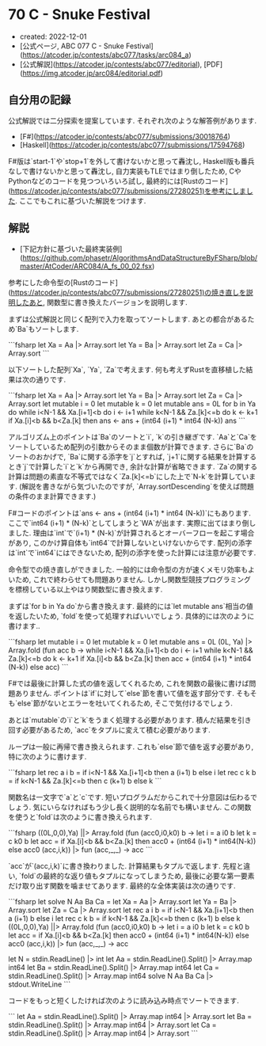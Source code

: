 * 70 C - Snuke Festival
- created: 2022-12-01
- [公式ページ, ABC 077 C - Snuke Festival](https://atcoder.jp/contests/abc077/tasks/arc084_a)
- [公式解説](https://atcoder.jp/contests/abc077/editorial), [PDF](https://img.atcoder.jp/arc084/editorial.pdf)

** 自分用の記録
公式解説では二分探索を提案しています.
それぞれ次のような解答例があります.

- [F#](https://atcoder.jp/contests/abc077/submissions/30018764)
- [Haskell](https://atcoder.jp/contests/abc077/submissions/17594768)

F#版は`start-1`や`stop+1`を外して書けないかと思って轟沈し,
Haskell版も番兵なしで書けないかと思って轟沈し,
自力実装もTLEではまり倒したため,
CやPythonなどのコードを見つついろいろ試し,
最終的には[Rustのコード](https://atcoder.jp/contests/abc077/submissions/27280251)を参考にしました.
ここでもこれに基づいた解説をつけます.

** 解説
- [下記方針に基づいた最終実装例](https://github.com/phasetr/AlgorithmsAndDataStructureByFSharp/blob/master/AtCoder/ARC084/A_fs_00_02.fsx)

参考にした命令型の[Rustのコード](https://atcoder.jp/contests/abc077/submissions/27280251)の焼き直しを説明したあと,
関数型に書き換えたバージョンを説明します.

まずは公式解説と同じく配列で入力を取ってソートします.
あとの都合があるため`Ba`もソートします.

```fsharp
  let Xa = Aa |> Array.sort
  let Ya = Ba |> Array.sort
  let Za = Ca |> Array.sort
```

以下ソートした配列`Xa`, `Ya`, `Za`で考えます.
何も考えずRustを直移植した結果は次の通りです.

```fsharp
  let Xa = Aa |> Array.sort
  let Ya = Ba |> Array.sort
  let Za = Ca |> Array.sort
  let mutable i = 0
  let mutable k = 0
  let mutable ans = 0L
  for b in Ya do
    while i<N-1 && Xa.[i+1]<b do i <- i+1
    while k<N-1 && Za.[k]<=b  do k <- k+1
    if Xa.[i]<b && b<Za.[k] then ans <- ans + (int64 (i+1) * int64 (N-k))
  ans
```

アルゴリズム上のポイントは`Ba`のソートと`i`, `k`の引き継ぎです.
`Aa`と`Ca`をソートしているため配列の引数からそのまま個数が計算できます.
さらに`Ba`のソートのおかげで,
`Ba`に関する添字を`j`とすれば,
`j+1`に関する結果を計算するとき`j`で計算した`i`と`k`から再開でき,
余計な計算が省略できます.
`Za`の関する計算は問題の素直な不等式ではなく`Za.[k]<=b`にした上で`N-k`を計算しています.
(解説を書きながら気づいたのですが,
`Array.sortDescending`を使えば問題の条件のまま計算できます.)

F#コードのポイントは`ans <- ans + (int64 (i+1) * int64 (N-k))`にもあります.
ここで`int64 (i+1) * (N-k)`としてしまうと`WA`が出ます.
実際に出てはまり倒しました.
理由は`int`で`(i+1) * (N-k)`が計算されるとオーバーフローを起こす場合があり,
このかけ算自体も`int64`で計算しないといけないからです.
配列の添字は`int`で`int64`にはできないため,
配列の添字を使った計算には注意が必要です.

命令型での焼き直しができました.
一般的には命令型の方が速くメモリ効率もよいため,
これで終わらせても問題ありません.
しかし関数型競技プログラミングを標榜している以上やはり関数型に書き換えます.

まずは`for b in Ya do`から書き換えます.
最終的には`let mutable ans`相当の値を返したいため,
`fold`を使って処理すればいいでしょう.
具体的には次のように書けます..

```fsharp
  let mutable i = 0
  let mutable k = 0
  let mutable ans = 0L
  (0L, Ya) |> Array.fold (fun acc b ->
    while i<N-1 && Xa.[i+1]<b do i <- i+1
    while k<N-1 && Za.[k]<=b  do k <- k+1
    if Xa.[i]<b && b<Za.[k] then acc + (int64 (i+1) * int64 (N-k)) else acc)
```

F#では最後に計算した式の値を返してくれるため,
これを関数の最後に書けば問題ありません.
ポイントは`if`に対して`else`節を書いて値を返す部分です.
そもそも`else`節がないとエラーを吐いてくれるため,
そこで気付けるでしょう.

あとは`mutable`の`i`と`k`をうまく処理する必要があります.
積んだ結果を引き回す必要があるため,
`acc`をタプルに変えて積む必要があります.

ループは一般に再帰で書き換えられます.
これも`else`節で値を返す必要があり,
特に次のように書けます.

```fsharp
  let rec a i b = if i<N-1 && Xa.[i+1]<b then a (i+1) b else i
  let rec c k b = if k<N-1 && Za.[k]<=b  then c (k+1) b else k
```

関数名は一文字で`a`と`c`です.
短いプログラムだからこれで十分意図は伝わるでしょう.
気にいらなければもう少し長く説明的な名前でも構いません.
この関数を使うと`fold`は次のように書き換えられます.

```fsharp
  ((0L,0,0),Ya) ||> Array.fold (fun (acc0,i0,k0) b ->
    let i = a i0 b
    let k = c k0 b
    let acc = if Xa.[i]<b && b<Za.[k] then acc0 + (int64 (i+1) * int64(N-k)) else acc0
    (acc,i,k)) |> fun (acc,_,_) -> acc
```

`acc`が`(acc,i,k)`に書き換わりました.
計算結果もタプルで返します.
先程と違い, `fold`の最終的な返り値もタプルになってしまうため,
最後に必要な第一要素だけ取り出す関数を噛ませてあります.
最終的な全体実装は次の通りです.

```fsharp
let solve N Aa Ba Ca =
  let Xa = Aa |> Array.sort
  let Ya = Ba |> Array.sort
  let Za = Ca |> Array.sort
  let rec a i b = if i<N-1 && Xa.[i+1]<b then a (i+1) b else i
  let rec c k b = if k<N-1 && Za.[k]<=b  then c (k+1) b else k
  ((0L,0,0),Ya) ||> Array.fold (fun (acc0,i0,k0) b ->
    let i = a i0 b
    let k = c k0 b
    let acc = if Xa.[i]<b && b<Za.[k] then acc0 + (int64 (i+1) * int64(N-k)) else acc0
    (acc,i,k)) |> fun (acc,_,_) -> acc

let N = stdin.ReadLine() |> int
let Aa = stdin.ReadLine().Split() |> Array.map int64
let Ba = stdin.ReadLine().Split() |> Array.map int64
let Ca = stdin.ReadLine().Split() |> Array.map int64
solve N Aa Ba Ca |> stdout.WriteLine
```

コードをもっと短くしたければ次のように読み込み時点でソートできます.

```
let Aa = stdin.ReadLine().Split() |> Array.map int64 |> Array.sort
let Ba = stdin.ReadLine().Split() |> Array.map int64 |> Array.sort
let Ca = stdin.ReadLine().Split() |> Array.map int64 |> Array.sort
```
